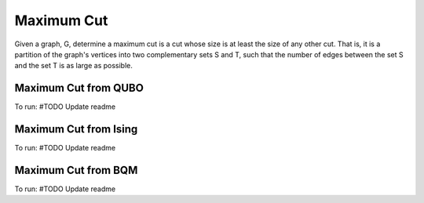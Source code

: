 =======================
Maximum Cut
=======================

Given a graph, G, determine a maximum cut is a cut whose size is at least the size of any other cut. 
That is, it is a partition of the graph's vertices into two complementary sets S and T, such that the 
number of edges between the set S and the set T is as large as possible. 


Maximum Cut from QUBO
---------------------------------
To run:
#TODO Update readme



Maximum Cut from Ising
---------------------------------
To run:
#TODO Update readme



Maximum Cut from BQM
---------------------------------
To run:
#TODO Update readme